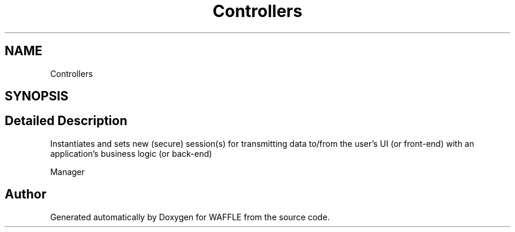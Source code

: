 .TH "Controllers" 3 "Sun Apr 9 2017" "Version 0.35.0.0" "WAFFLE" \" -*- nroff -*-
.ad l
.nh
.SH NAME
Controllers
.SH SYNOPSIS
.br
.PP
.SH "Detailed Description"
.PP 
Instantiates and sets new (secure) session(s) for transmitting data to/from the user's UI (or front-end) with an application's business logic (or back-end)
.PP
Manager 
.SH "Author"
.PP 
Generated automatically by Doxygen for WAFFLE from the source code\&.
